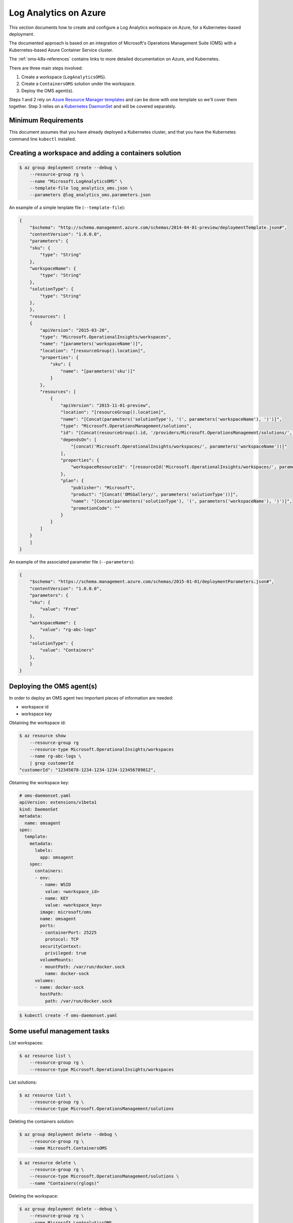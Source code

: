 Log Analytics on Azure
======================

This section documents how to create and configure a Log Analytics workspace on
Azure, for a Kubernetes-based deployment.

The documented approach is based on an integration of Microsoft's Operations
Management Suite (OMS) with a Kubernetes-based Azure Container Service cluster.

The :ref:`oms-k8s-references` contains links to more detailed documentation on
Azure, and Kubernetes.

There are three main steps involved:

1. Create a workspace (``LogAnalyticsOMS``).
2. Create a ``ContainersOMS`` solution under the workspace.
3. Deploy the OMS agent(s).

Steps 1 and 2 rely on `Azure Resource Manager templates`_ and can be done with
one template so we'll cover them together. Step 3 relies on a
`Kubernetes DaemonSet`_ and will be covered separately.

Minimum Requirements
--------------------
This document assumes that you have already deployed a Kubernetes cluster, and
that you have the Kubernetes command line ``kubectl`` installed.

Creating a workspace and adding a containers solution
-----------------------------------------------------

.. code-block:: bash

    $ az group deployment create --debug \
        --resource-group rg \
        --name "Microsoft.LogAnalyticsOMS" \
        --template-file log_analytics_oms.json \
        --parameters @log_analytics_oms.parameters.json

An example of a simple tenplate file (``--template-file``):

.. code-block:: json

    {
        "$schema": "http://schema.management.azure.com/schemas/2014-04-01-preview/deploymentTemplate.json#", 
        "contentVersion": "1.0.0.0", 
        "parameters": {
    	"sku": {
    	    "type": "String"
    	}, 
    	"workspaceName": {
    	    "type": "String"
    	},
    	"solutionType": {
    	    "type": "String"
    	}, 
        }, 
        "resources": [
    	{
    	    "apiVersion": "2015-03-20", 
    	    "type": "Microsoft.OperationalInsights/workspaces", 
    	    "name": "[parameters('workspaceName')]",
    	    "location": "[resourceGroup().location]", 
    	    "properties": {
    		"sku": {
    		    "name": "[parameters('sku')]"
    		}
    	    },
    	    "resources": [
    		{
    		    "apiVersion": "2015-11-01-preview", 
    		    "location": "[resourceGroup().location]", 
    		    "name": "[Concat(parameters('solutionType'), '(', parameters('workspaceName'), ')')]", 
    		    "type": "Microsoft.OperationsManagement/solutions", 
    		    "id": "[Concat(resourceGroup().id, '/providers/Microsoft.OperationsManagement/solutions/', parameters('solutionType'), '(', parameters('workspaceName'), ')')]", 
    		    "dependsOn": [
    			"[concat('Microsoft.OperationalInsights/workspaces/', parameters('workspaceName'))]"
    		    ],
    		    "properties": {
    			"workspaceResourceId": "[resourceId('Microsoft.OperationalInsights/workspaces/', parameters('workspaceName'))]"
    		    },
    		    "plan": {
    			"publisher": "Microsoft", 
    			"product": "[Concat('OMSGallery/', parameters('solutionType'))]", 
    			"name": "[Concat(parameters('solutionType'), '(', parameters('workspaceName'), ')')]", 
    			"promotionCode": ""
    		    }
    		}
    	    ]
    	}
        ]
    }

An example of the associated parameter file (``--parameters``):

.. code-block:: json
    
    {
        "$schema": "https://schema.management.azure.com/schemas/2015-01-01/deploymentParameters.json#",
        "contentVersion": "1.0.0.0",
        "parameters": {
    	"sku": {
    	    "value": "Free"
    	},
    	"workspaceName": {
    	    "value": "rg-abc-logs"
    	},
    	"solutionType": {
    	    "value": "Containers"
    	},
        }
    }

Deploying the OMS agent(s)
--------------------------
In order to deploy an OMS agent two important pieces of information are needed:

* workspace id
* workspace key

Obtaining the workspace id:

.. code-block:: bash

    $ az resource show 
        --resource-group rg 
        --resource-type Microsoft.OperationalInsights/workspaces 
        --name rg-abc-logs \
        | grep customerId
    "customerId": "12345678-1234-1234-1234-123456789012",

Obtaining the workspace key:


.. code-block:: yaml

    # oms-daemonset.yaml
    apiVersion: extensions/v1beta1
    kind: DaemonSet
    metadata:
      name: omsagent
    spec:
      template:
        metadata:
          labels:
            app: omsagent
        spec:
          containers:
          - env:
            - name: WSID
              value: <workspace_id>
            - name: KEY
              value: <workspace_key>
            image: microsoft/oms
            name: omsagent
            ports:
            - containerPort: 25225
              protocol: TCP
            securityContext:
              privileged: true
            volumeMounts:
            - mountPath: /var/run/docker.sock
              name: docker-sock
          volumes:
          - name: docker-sock
            hostPath:
              path: /var/run/docker.sock


.. code-block:: bash

    $ kubectl create -f oms-daemonset.yaml


Some useful management tasks
----------------------------
List workspaces:

.. code-block:: bash
    
    $ az resource list \
        --resource-group rg \
        --resource-type Microsoft.OperationalInsights/workspaces

List solutions:

.. code-block:: bash

    $ az resource list \
        --resource-group rg \
        --resource-type Microsoft.OperationsManagement/solutions

Deleting the containers solution:

.. code-block:: bash

    $ az group deployment delete --debug \
        --resource-group rg \
        --name Microsoft.ContainersOMS

.. code-block:: bash

    $ az resource delete \
        --resource-group rg \
        --resource-type Microsoft.OperationsManagement/solutions \
        --name "Containers(rglogs)"

Deleting the workspace:

.. code-block:: bash
    
    $ az group deployment delete --debug \
        --resource-group rg \
        --name Microsoft.LogAnalyticsOMS

.. code-block:: bash

    $ az resource delete \
        --resource-group rg \
        --resource-type Microsoft.OperationalInsights/workspaces \
        --name rglogs


.. _oms-k8s-references:

References
----------

* `Monitor an Azure Container Service cluster with Microsoft Operations Management Suite (OMS) <https://docs.microsoft.com/en-us/azure/container-service/container-service-kubernetes-oms>`_
* `Manage Log Analytics using Azure Resource Manager templates <https://docs.microsoft.com/en-us/azure/log-analytics/log-analytics-template-workspace-configuration>`_
* `azure commands for deployments <https://docs.microsoft.com/en-us/cli/azure/group/deployment>`_
  (``az group deployment``)
* `Understand the structure and syntax of Azure Resource Manager templates <https://docs.microsoft.com/en-us/azure/azure-resource-manager/resource-group-authoring-templates>`_
* `Kubernetes DaemonSet`_



.. _Azure Resource Manager templates: https://docs.microsoft.com/en-us/azure/azure-resource-manager/resource-group-authoring-templates
.. _Kubernetes DaemonSet: https://kubernetes.io/docs/concepts/workloads/controllers/daemonset/
